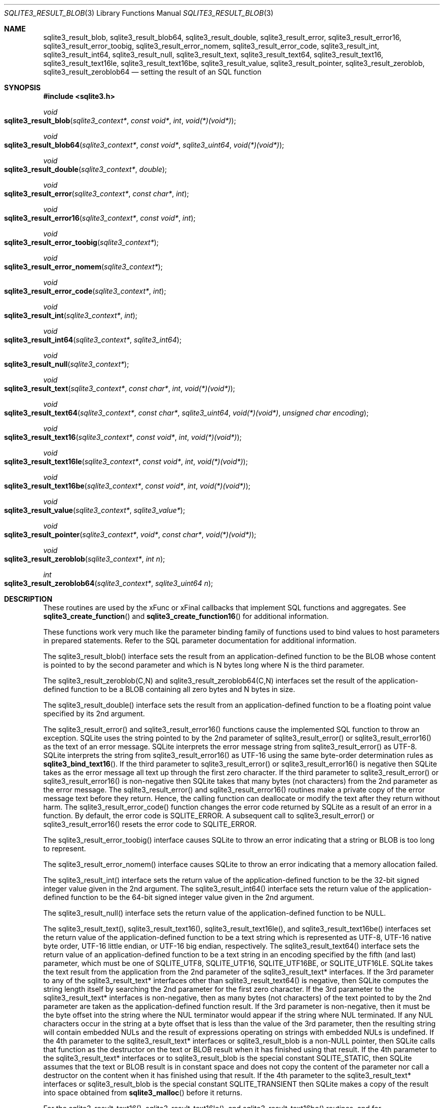 .Dd January 24, 2024
.Dt SQLITE3_RESULT_BLOB 3
.Os
.Sh NAME
.Nm sqlite3_result_blob ,
.Nm sqlite3_result_blob64 ,
.Nm sqlite3_result_double ,
.Nm sqlite3_result_error ,
.Nm sqlite3_result_error16 ,
.Nm sqlite3_result_error_toobig ,
.Nm sqlite3_result_error_nomem ,
.Nm sqlite3_result_error_code ,
.Nm sqlite3_result_int ,
.Nm sqlite3_result_int64 ,
.Nm sqlite3_result_null ,
.Nm sqlite3_result_text ,
.Nm sqlite3_result_text64 ,
.Nm sqlite3_result_text16 ,
.Nm sqlite3_result_text16le ,
.Nm sqlite3_result_text16be ,
.Nm sqlite3_result_value ,
.Nm sqlite3_result_pointer ,
.Nm sqlite3_result_zeroblob ,
.Nm sqlite3_result_zeroblob64
.Nd setting the result of an SQL function
.Sh SYNOPSIS
.In sqlite3.h
.Ft void
.Fo sqlite3_result_blob
.Fa "sqlite3_context*"
.Fa "const void*"
.Fa "int"
.Fa "void(*)(void*)"
.Fc
.Ft void
.Fo sqlite3_result_blob64
.Fa "sqlite3_context*"
.Fa "const void*"
.Fa "sqlite3_uint64"
.Fa "void(*)(void*)"
.Fc
.Ft void
.Fo sqlite3_result_double
.Fa "sqlite3_context*"
.Fa "double"
.Fc
.Ft void
.Fo sqlite3_result_error
.Fa "sqlite3_context*"
.Fa "const char*"
.Fa "int"
.Fc
.Ft void
.Fo sqlite3_result_error16
.Fa "sqlite3_context*"
.Fa "const void*"
.Fa "int"
.Fc
.Ft void
.Fo sqlite3_result_error_toobig
.Fa "sqlite3_context*"
.Fc
.Ft void
.Fo sqlite3_result_error_nomem
.Fa "sqlite3_context*"
.Fc
.Ft void
.Fo sqlite3_result_error_code
.Fa "sqlite3_context*"
.Fa "int"
.Fc
.Ft void
.Fo sqlite3_result_int
.Fa "sqlite3_context*"
.Fa "int"
.Fc
.Ft void
.Fo sqlite3_result_int64
.Fa "sqlite3_context*"
.Fa "sqlite3_int64"
.Fc
.Ft void
.Fo sqlite3_result_null
.Fa "sqlite3_context*"
.Fc
.Ft void
.Fo sqlite3_result_text
.Fa "sqlite3_context*"
.Fa "const char*"
.Fa "int"
.Fa "void(*)(void*)"
.Fc
.Ft void
.Fo sqlite3_result_text64
.Fa "sqlite3_context*"
.Fa "const char*"
.Fa "sqlite3_uint64"
.Fa "void(*)(void*)"
.Fa "unsigned char encoding"
.Fc
.Ft void
.Fo sqlite3_result_text16
.Fa "sqlite3_context*"
.Fa "const void*"
.Fa "int"
.Fa "void(*)(void*)"
.Fc
.Ft void
.Fo sqlite3_result_text16le
.Fa "sqlite3_context*"
.Fa "const void*"
.Fa "int"
.Fa "void(*)(void*)"
.Fc
.Ft void
.Fo sqlite3_result_text16be
.Fa "sqlite3_context*"
.Fa "const void*"
.Fa "int"
.Fa "void(*)(void*)"
.Fc
.Ft void
.Fo sqlite3_result_value
.Fa "sqlite3_context*"
.Fa "sqlite3_value*"
.Fc
.Ft void
.Fo sqlite3_result_pointer
.Fa "sqlite3_context*"
.Fa "void*"
.Fa "const char*"
.Fa "void(*)(void*)"
.Fc
.Ft void
.Fo sqlite3_result_zeroblob
.Fa "sqlite3_context*"
.Fa "int n"
.Fc
.Ft int
.Fo sqlite3_result_zeroblob64
.Fa "sqlite3_context*"
.Fa "sqlite3_uint64 n"
.Fc
.Sh DESCRIPTION
These routines are used by the xFunc or xFinal callbacks that implement
SQL functions and aggregates.
See
.Fn sqlite3_create_function
and
.Fn sqlite3_create_function16
for additional information.
.Pp
These functions work very much like the parameter binding
family of functions used to bind values to host parameters in prepared
statements.
Refer to the SQL parameter documentation for additional
information.
.Pp
The sqlite3_result_blob() interface sets the result from an application-defined
function to be the BLOB whose content is pointed to by the second parameter
and which is N bytes long where N is the third parameter.
.Pp
The sqlite3_result_zeroblob(C,N) and sqlite3_result_zeroblob64(C,N)
interfaces set the result of the application-defined function to be
a BLOB containing all zero bytes and N bytes in size.
.Pp
The sqlite3_result_double() interface sets the result from an application-defined
function to be a floating point value specified by its 2nd argument.
.Pp
The sqlite3_result_error() and sqlite3_result_error16() functions cause
the implemented SQL function to throw an exception.
SQLite uses the string pointed to by the 2nd parameter of sqlite3_result_error()
or sqlite3_result_error16() as the text of an error message.
SQLite interprets the error message string from sqlite3_result_error()
as UTF-8.
SQLite interprets the string from sqlite3_result_error16() as UTF-16
using the same byte-order determination rules
as
.Fn sqlite3_bind_text16 .
If the third parameter to sqlite3_result_error() or sqlite3_result_error16()
is negative then SQLite takes as the error message all text up through
the first zero character.
If the third parameter to sqlite3_result_error() or sqlite3_result_error16()
is non-negative then SQLite takes that many bytes (not characters)
from the 2nd parameter as the error message.
The sqlite3_result_error() and sqlite3_result_error16() routines make
a private copy of the error message text before they return.
Hence, the calling function can deallocate or modify the text after
they return without harm.
The sqlite3_result_error_code() function changes the error code returned
by SQLite as a result of an error in a function.
By default, the error code is SQLITE_ERROR.
A subsequent call to sqlite3_result_error() or sqlite3_result_error16()
resets the error code to SQLITE_ERROR.
.Pp
The sqlite3_result_error_toobig() interface causes SQLite to throw
an error indicating that a string or BLOB is too long to represent.
.Pp
The sqlite3_result_error_nomem() interface causes SQLite to throw an
error indicating that a memory allocation failed.
.Pp
The sqlite3_result_int() interface sets the return value of the application-defined
function to be the 32-bit signed integer value given in the 2nd argument.
The sqlite3_result_int64() interface sets the return value of the application-defined
function to be the 64-bit signed integer value given in the 2nd argument.
.Pp
The sqlite3_result_null() interface sets the return value of the application-defined
function to be NULL.
.Pp
The sqlite3_result_text(), sqlite3_result_text16(), sqlite3_result_text16le(),
and sqlite3_result_text16be() interfaces set the return value of the
application-defined function to be a text string which is represented
as UTF-8, UTF-16 native byte order, UTF-16 little endian, or UTF-16
big endian, respectively.
The sqlite3_result_text64() interface sets the return value of an application-defined
function to be a text string in an encoding specified by the fifth
(and last) parameter, which must be one of SQLITE_UTF8,
SQLITE_UTF16, SQLITE_UTF16BE, or SQLITE_UTF16LE.
SQLite takes the text result from the application from the 2nd parameter
of the sqlite3_result_text* interfaces.
If the 3rd parameter to any of the sqlite3_result_text* interfaces
other than sqlite3_result_text64() is negative, then SQLite computes
the string length itself by searching the 2nd parameter for the first
zero character.
If the 3rd parameter to the sqlite3_result_text* interfaces is non-negative,
then as many bytes (not characters) of the text pointed to by the 2nd
parameter are taken as the application-defined function result.
If the 3rd parameter is non-negative, then it must be the byte offset
into the string where the NUL terminator would appear if the string
where NUL terminated.
If any NUL characters occur in the string at a byte offset that is
less than the value of the 3rd parameter, then the resulting string
will contain embedded NULs and the result of expressions operating
on strings with embedded NULs is undefined.
If the 4th parameter to the sqlite3_result_text* interfaces or sqlite3_result_blob
is a non-NULL pointer, then SQLite calls that function as the destructor
on the text or BLOB result when it has finished using that result.
If the 4th parameter to the sqlite3_result_text* interfaces or to sqlite3_result_blob
is the special constant SQLITE_STATIC, then SQLite assumes that the
text or BLOB result is in constant space and does not copy the content
of the parameter nor call a destructor on the content when it has finished
using that result.
If the 4th parameter to the sqlite3_result_text* interfaces or sqlite3_result_blob
is the special constant SQLITE_TRANSIENT then SQLite makes a copy of
the result into space obtained from
.Fn sqlite3_malloc
before it returns.
.Pp
For the sqlite3_result_text16(), sqlite3_result_text16le(), and sqlite3_result_text16be()
routines, and for sqlite3_result_text64() when the encoding is not
UTF8, if the input UTF16 begins with a byte-order mark (BOM, U+FEFF)
then the BOM is removed from the string and the rest of the string
is interpreted according to the byte-order specified by the BOM.
The byte-order specified by the BOM at the beginning of the text overrides
the byte-order specified by the interface procedure.
So, for example, if sqlite3_result_text16le() is invoked with text
that begins with bytes 0xfe, 0xff (a big-endian byte-order mark) then
the first two bytes of input are skipped and the remaining input is
interpreted as UTF16BE text.
.Pp
For UTF16 input text to the sqlite3_result_text16(), sqlite3_result_text16be(),
sqlite3_result_text16le(), and sqlite3_result_text64() routines, if
the text contains invalid UTF16 characters, the invalid characters
might be converted into the unicode replacement character, U+FFFD.
.Pp
The sqlite3_result_value() interface sets the result of the application-defined
function to be a copy of the unprotected sqlite3_value
object specified by the 2nd parameter.
The sqlite3_result_value() interface makes a copy of the sqlite3_value
so that the sqlite3_value specified in the parameter may
change or be deallocated after sqlite3_result_value() returns without
harm.
A protected sqlite3_value object may always
be used where an unprotected sqlite3_value
object is required, so either kind of sqlite3_value object
can be used with this interface.
.Pp
The sqlite3_result_pointer(C,P,T,D) interface sets the result to an
SQL NULL value, just like sqlite3_result_null(C),
except that it also associates the host-language pointer P or type
T with that NULL value such that the pointer can be retrieved within
an application-defined SQL function
using
.Fn sqlite3_value_pointer .
If the D parameter is not NULL, then it is a pointer to a destructor
for the P parameter.
SQLite invokes D with P as its only argument when SQLite is finished
with P.
The T parameter should be a static string and preferably a string literal.
The sqlite3_result_pointer() routine is part of the pointer passing interface
added for SQLite 3.20.0.
.Pp
If these routines are called from within the different thread than
the one containing the application-defined function that received the
sqlite3_context pointer, the results are undefined.
.Sh IMPLEMENTATION NOTES
These declarations were extracted from the
interface documentation at line 6047.
.Bd -literal
SQLITE_API void sqlite3_result_blob(sqlite3_context*, const void*, int, void(*)(void*));
SQLITE_API void sqlite3_result_blob64(sqlite3_context*,const void*,
                           sqlite3_uint64,void(*)(void*));
SQLITE_API void sqlite3_result_double(sqlite3_context*, double);
SQLITE_API void sqlite3_result_error(sqlite3_context*, const char*, int);
SQLITE_API void sqlite3_result_error16(sqlite3_context*, const void*, int);
SQLITE_API void sqlite3_result_error_toobig(sqlite3_context*);
SQLITE_API void sqlite3_result_error_nomem(sqlite3_context*);
SQLITE_API void sqlite3_result_error_code(sqlite3_context*, int);
SQLITE_API void sqlite3_result_int(sqlite3_context*, int);
SQLITE_API void sqlite3_result_int64(sqlite3_context*, sqlite3_int64);
SQLITE_API void sqlite3_result_null(sqlite3_context*);
SQLITE_API void sqlite3_result_text(sqlite3_context*, const char*, int, void(*)(void*));
SQLITE_API void sqlite3_result_text64(sqlite3_context*, const char*,sqlite3_uint64,
                           void(*)(void*), unsigned char encoding);
SQLITE_API void sqlite3_result_text16(sqlite3_context*, const void*, int, void(*)(void*));
SQLITE_API void sqlite3_result_text16le(sqlite3_context*, const void*, int,void(*)(void*));
SQLITE_API void sqlite3_result_text16be(sqlite3_context*, const void*, int,void(*)(void*));
SQLITE_API void sqlite3_result_value(sqlite3_context*, sqlite3_value*);
SQLITE_API void sqlite3_result_pointer(sqlite3_context*, void*,const char*,void(*)(void*));
SQLITE_API void sqlite3_result_zeroblob(sqlite3_context*, int n);
SQLITE_API int sqlite3_result_zeroblob64(sqlite3_context*, sqlite3_uint64 n);
.Ed
.Sh SEE ALSO
.Xr sqlite3_bind_blob 3 ,
.Xr sqlite3_context 3 ,
.Xr sqlite3_create_function 3 ,
.Xr sqlite3_malloc 3 ,
.Xr sqlite3_value 3 ,
.Xr sqlite3_value_blob 3 ,
.Xr SQLITE_UTF8 3
